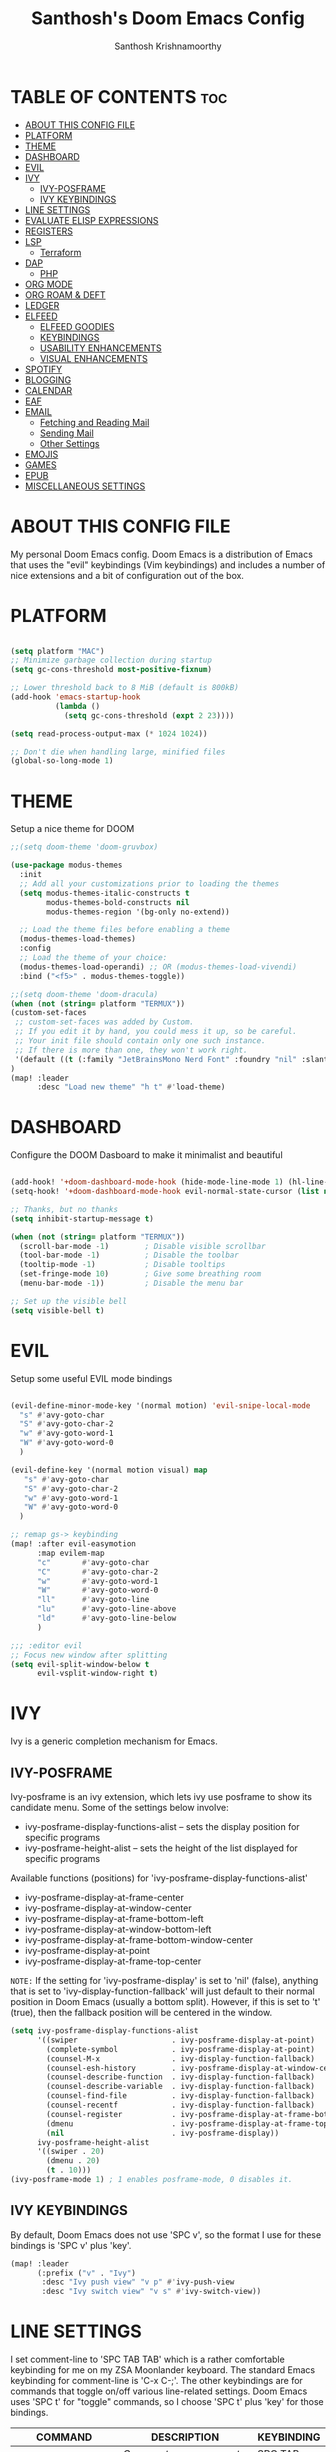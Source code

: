 #+TITLE: Santhosh's Doom Emacs Config
#+AUTHOR: Santhosh Krishnamoorthy
#+DESCRIPTION: Santhosh's personal Doom Emacs config.
#+STARTUP: showeverything

* TABLE OF CONTENTS :toc:
- [[#about-this-config-file][ABOUT THIS CONFIG FILE]]
- [[#platform][PLATFORM]]
- [[#theme][THEME]]
- [[#dashboard][DASHBOARD]]
- [[#evil][EVIL]]
- [[#ivy][IVY]]
  - [[#ivy-posframe][IVY-POSFRAME]]
  - [[#ivy-keybindings][IVY KEYBINDINGS]]
- [[#line-settings][LINE SETTINGS]]
- [[#evaluate-elisp-expressions][EVALUATE ELISP EXPRESSIONS]]
- [[#registers][REGISTERS]]
- [[#lsp][LSP]]
  - [[#terraform][Terraform]]
- [[#dap][DAP]]
  - [[#php][PHP]]
- [[#org-mode][ORG MODE]]
- [[#org-roam--deft][ORG ROAM & DEFT]]
- [[#ledger][LEDGER]]
- [[#elfeed][ELFEED]]
  - [[#elfeed-goodies][ELFEED GOODIES]]
  - [[#keybindings][KEYBINDINGS]]
  - [[#usability-enhancements][USABILITY ENHANCEMENTS]]
  - [[#visual-enhancements][VISUAL ENHANCEMENTS]]
- [[#spotify][SPOTIFY]]
- [[#blogging][BLOGGING]]
- [[#calendar][CALENDAR]]
- [[#eaf][EAF]]
- [[#email][EMAIL]]
  - [[#fetching-and-reading-mail][Fetching and Reading Mail]]
  - [[#sending-mail][Sending Mail]]
  - [[#other-settings][Other Settings]]
- [[#emojis][EMOJIS]]
- [[#games][GAMES]]
- [[#epub][EPUB]]
- [[#miscellaneous-settings][MISCELLANEOUS SETTINGS]]

* ABOUT THIS CONFIG FILE
My personal Doom Emacs config. Doom Emacs is a distribution of Emacs that uses the "evil" keybindings (Vim keybindings) and includes a number of nice extensions and a bit of configuration out of the box.
* PLATFORM
#+begin_src emacs-lisp

(setq platform "MAC")
;; Minimize garbage collection during startup
(setq gc-cons-threshold most-positive-fixnum)

;; Lower threshold back to 8 MiB (default is 800kB)
(add-hook 'emacs-startup-hook
          (lambda ()
            (setq gc-cons-threshold (expt 2 23))))

(setq read-process-output-max (* 1024 1024))

;; Don't die when handling large, minified files
(global-so-long-mode 1)

#+end_src
* THEME
Setup a nice theme for DOOM

#+begin_src emacs-lisp
;;(setq doom-theme 'doom-gruvbox)

(use-package modus-themes
  :init
  ;; Add all your customizations prior to loading the themes
  (setq modus-themes-italic-constructs t
        modus-themes-bold-constructs nil
        modus-themes-region '(bg-only no-extend))

  ;; Load the theme files before enabling a theme
  (modus-themes-load-themes)
  :config
  ;; Load the theme of your choice:
  (modus-themes-load-operandi) ;; OR (modus-themes-load-vivendi)
  :bind ("<f5>" . modus-themes-toggle))

;;(setq doom-theme 'doom-dracula)
(when (not (string= platform "TERMUX"))
(custom-set-faces
 ;; custom-set-faces was added by Custom.
 ;; If you edit it by hand, you could mess it up, so be careful.
 ;; Your init file should contain only one such instance.
 ;; If there is more than one, they won't work right.
 '(default ((t (:family "JetBrainsMono Nerd Font" :foundry "nil" :slant normal :weight normal :height 161 :width normal)))))
)
(map! :leader
      :desc "Load new theme" "h t" #'load-theme)
#+end_src

* DASHBOARD
Configure the DOOM Dasboard to make it minimalist and beautiful

#+begin_src emacs-lisp

(add-hook! '+doom-dashboard-mode-hook (hide-mode-line-mode 1) (hl-line-mode -1))
(setq-hook! '+doom-dashboard-mode-hook evil-normal-state-cursor (list nil))

;; Thanks, but no thanks
(setq inhibit-startup-message t)

(when (not (string= platform "TERMUX"))
  (scroll-bar-mode -1)        ; Disable visible scrollbar
  (tool-bar-mode -1)          ; Disable the toolbar
  (tooltip-mode -1)           ; Disable tooltips
  (set-fringe-mode 10)        ; Give some breathing room
  (menu-bar-mode -1))         ; Disable the menu bar

;; Set up the visible bell
(setq visible-bell t)
#+end_src

* EVIL
Setup some useful EVIL mode bindings

#+begin_src emacs-lisp

(evil-define-minor-mode-key '(normal motion) 'evil-snipe-local-mode
  "s" #'avy-goto-char
  "S" #'avy-goto-char-2
  "w" #'avy-goto-word-1
  "W" #'avy-goto-word-0
  )

(evil-define-key '(normal motion visual) map
   "s" #'avy-goto-char
   "S" #'avy-goto-char-2
   "w" #'avy-goto-word-1
   "W" #'avy-goto-word-0
  )

;; remap gs-> keybinding
(map! :after evil-easymotion
      :map evilem-map
      "c"       #'avy-goto-char
      "C"       #'avy-goto-char-2
      "w"       #'avy-goto-word-1
      "W"       #'avy-goto-word-0
      "ll"      #'avy-goto-line
      "lu"      #'avy-goto-line-above
      "ld"      #'avy-goto-line-below
      )

;;; :editor evil
;; Focus new window after splitting
(setq evil-split-window-below t
      evil-vsplit-window-right t)

#+end_src

* IVY
Ivy is a generic completion mechanism for Emacs.

** IVY-POSFRAME
Ivy-posframe is an ivy extension, which lets ivy use posframe to show its candidate menu.  Some of the settings below involve:
+ ivy-posframe-display-functions-alist -- sets the display position for specific programs
+ ivy-posframe-height-alist -- sets the height of the list displayed for specific programs

Available functions (positions) for 'ivy-posframe-display-functions-alist'
+ ivy-posframe-display-at-frame-center
+ ivy-posframe-display-at-window-center
+ ivy-posframe-display-at-frame-bottom-left
+ ivy-posframe-display-at-window-bottom-left
+ ivy-posframe-display-at-frame-bottom-window-center
+ ivy-posframe-display-at-point
+ ivy-posframe-display-at-frame-top-center

=NOTE:= If the setting for 'ivy-posframe-display' is set to 'nil' (false), anything that is set to 'ivy-display-function-fallback' will just default to their normal position in Doom Emacs (usually a bottom split).  However, if this is set to 't' (true), then the fallback position will be centered in the window.

#+BEGIN_SRC emacs-lisp
(setq ivy-posframe-display-functions-alist
      '((swiper                     . ivy-posframe-display-at-point)
        (complete-symbol            . ivy-posframe-display-at-point)
        (counsel-M-x                . ivy-display-function-fallback)
        (counsel-esh-history        . ivy-posframe-display-at-window-center)
        (counsel-describe-function  . ivy-display-function-fallback)
        (counsel-describe-variable  . ivy-display-function-fallback)
        (counsel-find-file          . ivy-display-function-fallback)
        (counsel-recentf            . ivy-display-function-fallback)
        (counsel-register           . ivy-posframe-display-at-frame-bottom-window-center)
        (dmenu                      . ivy-posframe-display-at-frame-top-center)
        (nil                        . ivy-posframe-display))
      ivy-posframe-height-alist
      '((swiper . 20)
        (dmenu . 20)
        (t . 10)))
(ivy-posframe-mode 1) ; 1 enables posframe-mode, 0 disables it.
#+END_SRC

** IVY KEYBINDINGS
By default, Doom Emacs does not use 'SPC v', so the format I use for these bindings is 'SPC v' plus 'key'.

#+BEGIN_SRC emacs-lisp
(map! :leader
      (:prefix ("v" . "Ivy")
       :desc "Ivy push view" "v p" #'ivy-push-view
       :desc "Ivy switch view" "v s" #'ivy-switch-view))
#+END_SRC

* LINE SETTINGS
I set comment-line to 'SPC TAB TAB' which is a rather comfortable keybinding for me on my ZSA Moonlander keyboard.  The standard Emacs keybinding for comment-line is 'C-x C-;'.  The other keybindings are for commands that toggle on/off various line-related settings.  Doom Emacs uses 'SPC t' for "toggle" commands, so I choose 'SPC t' plus 'key' for those bindings.

| COMMAND                  | DESCRIPTION                               | KEYBINDING  |
|--------------------------+-------------------------------------------+-------------|
| comment-line             | /Comment or uncomment lines/                | SPC TAB TAB |
| hl-line-mode             | /Toggle line highlighting in current frame/ | SPC t h     |
| global-hl-line-mode      | /Toggle line highlighting globally/         | SPC t H     |
| doom/toggle-line-numbers | /Toggle line numbers/                       | SPC t l     |
| toggle-truncate-lines    | /Toggle truncate lines/                     | SPC t t     |

#+BEGIN_SRC emacs-lisp
(map! :leader
      :desc "Comment or uncomment lines" "TAB TAB" #'comment-line
      (:prefix ("t" . "toggle")
       :desc "Toggle line numbers" "l" #'doom/toggle-line-numbers
       :desc "Toggle line highlight in frame" "h" #'hl-line-mode
       :desc "Toggle line highlight globally" "H" #'global-hl-line-mode
       :desc "Toggle truncate lines" "t" #'toggle-truncate-lines))
#+END_SRC

* EVALUATE ELISP EXPRESSIONS
Changing some keybindings from their defaults to better fit with Doom Emacs, and to avoid conflicts with my window managers which sometimes use the control key in their keybindings.  By default, Doom Emacs does not use 'SPC e' for anything, so I choose to use the format 'SPC e' plus 'key' for these (I also use 'SPC e' for 'eww' keybindings).

| COMMAND         | DESCRIPTION                                    | KEYBINDING |
|-----------------+------------------------------------------------+------------|
| eval-buffer     | /Evaluate elisp in buffer/                       | SPC e b    |
| eval-defun      | /Evaluate the defun containing or after point/   | SPC e d    |
| eval-expression | /Evaluate an elisp expression/                   | SPC e e    |
| eval-last-sexp  | /Evaluate elisp expression before point/         | SPC e l    |
| eval-region     | /Evaluate elisp in region/                       | SPC e r    |

#+Begin_src emacs-lisp
(map! :leader
      (:prefix ("e". "evaluate/Email")
       :desc "Evaluate elisp in buffer" "b" #'eval-buffer
       :desc "Evaluate defun" "d" #'eval-defun
       :desc "Evaluate elisp expression" "e" #'eval-expression
       :desc "Evaluate last sexpression" "l" #'eval-last-sexp
       :desc "Evaluate elisp in region" "r" #'eval-region))
#+END_SRC

* REGISTERS
Emacs registers are compartments where you can save text, rectangles and positions for later use. Once you save text or a rectangle in a register, you can copy it into the buffer once or many times; once you save a position in a register, you can jump back to that position once or many times.  The default GNU Emacs keybindings for these commands (with the exception of counsel-register) involves 'C-x r' followed by one or more other keys.  I wanted to make this a little more user friendly, and since I am using Doom Emacs, I choose to replace the 'C-x r' part of the key chords with 'SPC r'.

| COMMAND                          | DESCRIPTION                      | KEYBINDING |
|----------------------------------+----------------------------------+------------|
| copy-to-register                 | /Copy to register/                 | SPC r c    |
| frameset-to-register             | /Frameset to register/             | SPC r f    |
| insert-register                  | /Insert contents of register/      | SPC r i    |
| jump-to-register                 | /Jump to register/                 | SPC r j    |
| list-registers                   | /List registers/                   | SPC r l    |
| number-to-register               | /Number to register/               | SPC r n    |
| counsel-register                 | /Interactively choose a register/  | SPC r r    |
| view-register                    | /View a register/                  | SPC r v    |
| window-configuration-to-register | /Window configuration to register/ | SPC r w    |
| increment-register               | /Increment register/               | SPC r +    |
| point-to-register                | /Point to register/                | SPC r SPC  |

#+BEGIN_SRC emacs-lisp
(map! :leader
      (:prefix ("r" . "registers")
       :desc "Copy to register" "c" #'copy-to-register
       :desc "Frameset to register" "f" #'frameset-to-register
       :desc "Insert contents of register" "i" #'insert-register
       :desc "Jump to register" "j" #'jump-to-register
       :desc "List registers" "l" #'list-registers
       :desc "Number to register" "n" #'number-to-register
       :desc "Interactively choose a register" "r" #'counsel-register
       :desc "View a register" "v" #'view-register
       :desc "Window configuration to register" "w" #'window-configuration-to-register
       :desc "Increment register" "+" #'increment-register
       :desc "Point to register" "SPC" #'point-to-register))
#+END_SRC

* LSP
Setup the Language Servers

#+BEGIN_SRC emacs-lisp

(when (not (string= platform "TERMUX"))
(use-package lsp-mode
  :bind (:map lsp-mode-map
         ("TAB" . completion-at-point))
  :custom (lsp-headerline-breadcrumb-enable nil))
)

#+END_SRC

** Terraform

#+BEGIN_SRC emacs-lisp

(when (not (string= platform "TERMUX"))
(after! lsp-mode 
(lsp-register-client
 (make-lsp-client :new-connection (lsp-stdio-connection '("/usr/local/bin/terraform-ls" "serve"))
                  :major-modes '(terraform-mode)
                  :server-id 'terraform-ls))
(add-hook 'terraform-mode-hook #'lsp-deferred))
)

#+END_SRC

* DAP
Setup the Debug connectors
** PHP
#+BEGIN_SRC emacs-lisp

(when (not (string= platform "TERMUX"))
  (require 'dap-php)
)

#+END_SRC

* ORG MODE
#+begin_src emacs-lisp
(add-hook 'dired-mode-hook 'org-download-enable)

(defun my/org-mode/load-prettify-symbols () "Prettify org mode keywords"
  (interactive)
  (setq prettify-symbols-alist
    (mapcan (lambda (x) (list x (cons (upcase (car x)) (cdr x))))
          '(("#+begin_src" . ?)
            ("#+end_src" . ?)
            ("#+begin_example" . ?)
            ("#+end_example" . ?)
            ("#+DATE:" . ?⏱)
            ("#+AUTHOR:" . ?✏)
            ("[ ]" .  ?☐)
            ("[X]" . ?☑ )
            ("[-]" . ?❍ )
            ("lambda" . ?λ)
            ("#+header:" . ?)
            ("#+name:" . ?﮸)
            ("#+results:" . ?)
            ("#+call:" . ?)
            (":properties:" . ?)
            (":logbook:" . ?))))
  (prettify-symbols-mode 1))

(map! :leader
      :desc "Org babel tangle" "m B" #'org-babel-tangle)

(after! org
  (setq org-startup-folded t
)
  (use-package org-superstar  ;; Improved version of org-bullets
  	:config
  (add-hook 'org-mode-hook (lambda () (org-superstar-mode 1))))
  (setq org-directory "~/org/"
        ;;org-agenda-files '("~/org/agenda.org")
        ;;org-default-notes-file (expand-file-name "notes.org" org-directory)
        org-ellipsis " ▼ "
        org-log-done 'time
        org-journal-dir "~/org/journal/"
        org-journal-date-format "%B %d, %Y (%A) "
        org-journal-file-format "%Y-%m-%d.org"
       ;; org-display-inline-images t
       ;; org-redisplay-inline-images t
       ;; org-startup-with-inline-images "inlineimages"
        org-hide-emphasis-markers t
        ;; ex. of org-link-abbrev-alist in action
        ;; [[arch-wiki:Name_of_Page][Description]]
        org-link-abbrev-alist    ; This overwrites the default Doom org-link-abbrev-list
          '(("google" . "http://www.google.com/search?q=")
            ("arch-wiki" . "https://wiki.archlinux.org/index.php/")
            ("ddg" . "https://duckduckgo.com/?q=")
            ("wiki" . "https://en.wikipedia.org/wiki/"))
        org-todo-keywords        ; This overwrites the default Doom org-todo-keywords
          '((sequence
             "TODO(t)"           ; A task that is ready to be tackled
            ;; "BLOG(b)"           ; Blog writing assignments
            ;; "PROJ(p)"           ; A project that contains other tasks
            ;; "VIDEO(v)"          ; Video assignments
             "STARTED(s)"       ; Started working on it
             "WAITING(w)"          ; Something is holding up this task
             "|"                 ; The pipe necessary to separate "active" states and "inactive" states
             "DONE(d)"           ; Task has been completed
             "CANCELLED(c)" )))) ; Task has been cancelled

(after! org
        (setq org-agenda-files '("~/org/gtd/inbox.org"
                                 "~/org/gtd/work-cal.org"
                                 "~/org/gtd/personal-cal.org"
                                 "~/org/gtd/anniversaries.org"
                                 "~/org/gtd/gtd.org"
                                 "~/org/gtd/tickler.org"))

(use-package org-capture
  :ensure nil
  :preface
  ;;(defvar my/org-basic-task-template "* TODO %^{Task}
  ;;	:PROPERTIES:
  ;;	:Effort: %^{effort|1:00|0:05|0:15|0:30|2:00|4:00}
  ;;	:END:
  ;;	Captured %<%Y-%m-%d %H:%M>" "Template for basic task.")

  (defvar my/org-ledger-income-template "%(org-read-date) %^{Payee}
  Income:%^{Account}  ₹%^{Amount}
  Assets:Bank:Checking" "Template for income with ledger.")

  (defvar my/org-ledger-card-template "%(org-read-date) %^{Payee}
  Expenses:%^{Account}    ₹%^{Amount}
  Liabilities:CC:Manhattan" "Template for credit card transaction with ledger.")

  (defvar my/org-ledger-cash-template "%(org-read-date) * %^{Payee}
  Expenses:%^{Account}  ₹%^{Amount}
  Assets:Bank:Checking" "Template for cash transaction with ledger.")

  :custom
  (org-capture-templates
   `(
     ;; ("B" "Book" checkitem (file+headline "~/org/other/books.org" "Books")
     ;;  "- [ ] %^{Book}"
     ;;  :immediate-finish t)

     ;; ("L" "Learning" checkitem (file+headline "~/org/other/learning.org" "Things")
     ;;  "- [ ] %^{Thing}"
     ;;  :immediate-finish t)

     ;; ("M" "Movie" checkitem (file+headline "~/org/other/movies.org" "Movies")
     ;;  "- [ ] %^{Movie}"
     ;;  :immediate-finish t)

     ;; ("P" "Purchase" checkitem (file+headline "~/org/other/purchases.org" "Purchases")
     ;;  "- [ ] %^{Item}"
     ;;  :immediate-finish t)

     ("l" "Ledger")

     ("li" "Income" plain (file ,(format "~/org/ledger/ledger-%s.dat" (format-time-string "%Y"))),
      my/org-ledger-income-template
      :empty-lines 1
      :immediate-finish t)

     ("lc" "Credit Card" plain (file ,(format "~/org/ledger/ledger-%s.dat" (format-time-string "%Y"))),
      my/org-ledger-card-template
      :empty-lines 1
      :immediate-finish t)

     ("ld" "Debit from Bank" plain (file ,(format "~/org/ledger/ledger-%s.dat" (format-time-string "%Y"))),
      my/org-ledger-cash-template
      :empty-lines 1
      :immediate-finish t)

     ("m" "Mail")

     ("mt" "Mail Todo" entry (file+headline "~/org/gtd/inbox.org" "Mail Tasks")
       "* TODO Action - regarding /%:subject/ %a\n\n %i"
       :empty-lines 1
       :immediate-finish t)

     ("mf" "Mail Follow Up" entry (file+headline "~/org/gtd/inbox.org" "Mail Tasks")
       "* TODO Follow up with /%:fromaddress/ regarding /%:subject/ %a\n\n %i"
       :empty-lines 1
       :immediate-finish t)

     ("t" "Todo [inbox]" entry (file+headline "~/org/gtd/inbox.org" "Tasks")
       "* TODO %i%?")

     ("T" "Tickler" entry (file+headline "~/org/gtd/tickler.org" "Tickler")
       "* %i%? \n %U")

   ;;  ("t" "Task" entry (file+headline "~/org/agenda/organizer.org" "Tasks"),
   ;;   my/org-basic-task-template
   ;;   :empty-lines 1)
	)))

	(setq org-refile-targets '(("~/org/gtd/gtd.org" :maxlevel . 3)
                           ("~/org/gtd/someday.org" :maxlevel . 2)
                           ("~/org/gtd/tickler.org" :maxlevel . 2)))

        (setq org-agenda-custom-commands
                '(("o" "At the office" tags-todo "@office"
                ((org-agenda-overriding-header "Office")))))

(setq org-agenda-compact-blocks nil)
(setq org-agenda-restore-windows-after-quit t)
(setq org-agenda-skip-deadline-if-done t)
(setq org-agenda-skip-scheduled-if-done t)
(setq org-deadline-warning-days 90)
(setq org-agenda-start-on-weekday nil)
(setq org-agenda-sorting-strategy
      (quote
       ((agenda priority-down alpha-up)
        (todo priority-down alpha-up)
        (tags priority-down alpha-up))))
(setq org-agenda-prefix-format
      (quote
       ((agenda . "%s %?-12t %e ")
        (timeline . "  %s")
        (todo . " %i %e ")
        (tags . " %i %e ")
        (search . " %i %e "))))
(setq org-columns-default-format
      "%75ITEM %TODO %PRIORITY %SCHEDULED %DEADLINE %CLOSED %ALLTAGS")
)

#+end_src

* ORG ROAM & DEFT
#+begin_src emacs-lisp
(after! org-roam
(setq org-roam-directory "~/org/roam")
;;(setq org-roam-dailies-directory "journal/")
)
(map! :leader
      :desc "Dailies today" "n r D" #'org-roam-dailies-capture-today)
;;(setq org-roam-dailies-capture-templates
;;      '(("d" "default" entry "* %<%I:%M %p>: %?"
;;         :if-new (file+head "%<%Y-%m-%d>.org" "#+title: %<%Y-%m-%d>\n"))))

(defun my-deft/strip-quotes (str)
  (cond ((string-match "\"\\(.+\\)\"" str) (match-string 1 str))
        ((string-match "'\\(.+\\)'" str) (match-string 1 str))
        (t str)))

(defun my-deft/parse-title-from-front-matter-data (str)
  (if (string-match "^title: \\(.+\\)" str)
      (let* ((title-text (my-deft/strip-quotes (match-string 1 str)))
             (is-draft (string-match "^draft: true" str)))
        (concat (if is-draft "[DRAFT] " "") title-text))))

(defun my-deft/deft-file-relative-directory (filename)
  (file-name-directory (file-relative-name filename deft-directory)))

(defun my-deft/title-prefix-from-file-name (filename)
  (let ((reldir (my-deft/deft-file-relative-directory filename)))
    (if reldir
        (concat (directory-file-name reldir) " > "))))

(defun my-deft/parse-title-with-directory-prepended (orig &rest args)
  (let ((str (nth 1 args))
        (filename (car args)))
    (concat
      (my-deft/title-prefix-from-file-name filename)
      (let ((nondir (file-name-nondirectory filename)))
        (if (or (string-prefix-p "README" nondir)
                (string-suffix-p ".txt" filename))
            nondir
          (if (string-prefix-p "---\n" str)
              (my-deft/parse-title-from-front-matter-data
               (car (split-string (substring str 4) "\n---\n")))
            (apply orig args)))))))

(after! deft 
(setq deft-directory "~/org"
      deft-extensions '("org" "txt")
      deft-recursive t
      deft-strip-summary-regexp ":PROPERTIES:\n\\(.+\n\\)+:END:\n"
      deft-use-filename-as-title nil
      deft-use-filter-string-for-filename t
      deft-file-naming-rules '((nospace . "-"))
)
(advice-add 'deft-parse-title :around #'my-deft/parse-title-with-directory-prepended)
)

(defun kill-this-buffer-volatile ()
    "Kill current buffer, even if it has been modified."
    (interactive)
    (set-buffer-modified-p nil)
    (kill-this-buffer))
(map! :map deft-mode-map
        :n "gr"  #'deft-refresh
        :n "C-s" #'deft-filter
        :i "C-n" #'deft-new-file
        :i "C-m" #'deft-new-file-named
        :i "C-d" #'deft-delete-file
        :i "C-r" #'deft-rename-file
        :n "r"   #'deft-rename-file
        :n "a"   #'deft-new-file
        :n "A"   #'deft-new-file-named
        :n "d"   #'deft-delete-file
        :n "D"   #'deft-archive-file
        :n "q"   #'kill-this-buffer-volatile)
#+end_src

* LEDGER
#+BEGIN_SRC emacs-lisp

(use-package ledger-mode
  :mode ("\\.dat\\'"
         "\\.ledger\\'")
  :bind (:map ledger-mode-map
              ("C-x C-s" . my/ledger-save))
  :hook (ledger-mode . ledger-flymake-enable)
  :preface
  (defun my/ledger-save ()
    "Automatically clean the ledger buffer at each save."
    (interactive)
    (ledger-mode-clean-buffer)
    (save-buffer))
  :custom
  (ledger-clear-whole-transactions t)
  (ledger-reconcile-default-commodity "INR")
  (add-to-list 'evil-emacs-state-modes 'ledger-report-mode)
  (ledger-reports
   '(("account statement" "%(binary) reg --real [[ledger-mode-flags]] -f %(ledger-file) ^%(account)")
     ("balance sheet" "%(binary) --real [[ledger-mode-flags]] -f %(ledger-file) bal ^assets ^liabilities ^equity")
     ("budget" "%(binary) --empty -S -T [[ledger-mode-flags]] -f %(ledger-file) bal ^assets:bank ^assets:receivables ^assets:cash ^assets:budget")
     ("budget goals" "%(binary) --empty -S -T [[ledger-mode-flags]] -f %(ledger-file) bal ^assets:bank ^assets:receivables ^assets:cash ^assets:'budget goals'")
     ("budget obligations" "%(binary) --empty -S -T [[ledger-mode-flags]] -f %(ledger-file) bal ^assets:bank ^assets:receivables ^assets:cash ^assets:'budget obligations'")
     ("budget debts" "%(binary) --empty -S -T [[ledger-mode-flags]] -f %(ledger-file) bal ^assets:bank ^assets:receivables ^assets:cash ^assets:'budget debts'")
     ("cleared" "%(binary) cleared [[ledger-mode-flags]] -f %(ledger-file)")
     ("equity" "%(binary) --real [[ledger-mode-flags]] -f %(ledger-file) equity")
     ("income statement" "%(binary) --invert --real -S -T [[ledger-mode-flags]] -f %(ledger-file) bal ^income ^expenses -p \"this month\""))
   (ledger-report-use-header-line nil)))

(use-package flycheck-ledger :after ledger-mode)

#+END_SRC

* ELFEED
An awesome RSS feed reader right from within EMACS
** ELFEED GOODIES

#+begin_src emacs-lisp

(use-package! elfeed-goodies)
(elfeed-goodies/setup)
(setq elfeed-goodies/entry-pane-size 0.5)
(add-hook 'elfeed-show-mode-hook 'visual-line-mode)
(evil-define-key 'normal elfeed-show-mode-map
  (kbd "J") 'elfeed-goodies/split-show-next
  (kbd "K") 'elfeed-goodies/split-show-prev)
(evil-define-key 'normal elfeed-search-mode-map
  (kbd "J") 'elfeed-goodies/split-show-next
  (kbd "K") 'elfeed-goodies/split-show-prev)
(setq elfeed-db-directory (expand-file-name "elfeed" user-emacs-directory))
(setq rmh-elfeed-org-files (list "~/org/elfeed.org"))
;; (setq elfeed-feeds (quote (
;;                      ("https://www.reddit.com/r/emacs.rss" reddit emacs)
;;                      ("https://sachachua.com/blog/category/emacs/feed" sachachua emacs)
;;                      ("http://feeds.bbci.co.uk/news/world/rss.xml" news world bbc)
;;                      ("https://www.aljazeera.com/xml/rss/all.xml" news world aljazeera)
;;                      ("https://www.dnaindia.com/feeds/india.xml" news india dna)
;;                      ("https://indianexpress.com/feed/" news india indianexpress)
;;                      ("https://timesofindia.indiatimes.com/rssfeedstopstories.cms" news india timesofindia)
;;                      ("http://feeds.bbci.co.uk/news/technology/rss.xml" news tech bbc)
;;                      ("https://www.wired.com/feed/rss" news tech wired)
;;                      ("https://www.technologyreview.com/feed/" news tech mit)
;;                      ("https://www.sciencedaily.com/rss/top/science.xml" nature sciencedaily)
;;                      ("https://www.sciencedaily.com/rss/top.xml" nature topscience)
;;                      ("https://www.jetpens.com/blog/feed" stationery jetpens)
;;                     )))


#+end_src

** KEYBINDINGS

#+begin_src emacs-lisp

(map! :leader
      (:prefix ("e")
       :desc "Open Elfeed" "f" #'elfeed))

(map! :map elfeed-search-mode-map
      :after elfeed-search
      [remap kill-this-buffer] "q"
      [remap kill-buffer] "q"
      :n doom-leader-key nil
      ;; :n "q" #'+rss/quit
      :n "e" #'elfeed-update
      :n "r" #'elfeed-search-untag-all-unread
      :n "u" #'elfeed-search-tag-all-unread
      :n "s" #'elfeed-search-live-filter
      :n "RET" #'elfeed-search-show-entry
      :n "p" #'elfeed-show-pdf
      :n "+" #'elfeed-search-tag-all
      :n "-" #'elfeed-search-untag-all
      :n "S" #'elfeed-search-set-filter
      :n "b" #'elfeed-search-browse-url
      :n "y" #'elfeed-search-yank)

(map! :map elfeed-show-mode-map
      :after elfeed-show
      [remap kill-this-buffer] "q"
      [remap kill-buffer] "q"
      :n doom-leader-key nil
      :nm "q" #'+rss/delete-pane
      :nm "o" #'ace-link-elfeed
      :nm "RET" #'org-ref-elfeed-add
      :nm "n" #'elfeed-show-next
      :nm "N" #'elfeed-show-prev
      :nm "p" #'elfeed-show-pdf
      :nm "+" #'elfeed-show-tag
      :nm "-" #'elfeed-show-untag
      :nm "s" #'elfeed-show-new-live-search
      :nm "y" #'elfeed-show-yank)

#+end_src

** USABILITY ENHANCEMENTS

#+begin_src emacs-lisp

(after! elfeed-search
  (set-evil-initial-state! 'elfeed-search-mode 'normal))
(after! elfeed-show-mode
  (set-evil-initial-state! 'elfeed-show-mode   'normal))

(after! evil-snipe
  (push 'elfeed-show-mode   evil-snipe-disabled-modes)
  (push 'elfeed-search-mode evil-snipe-disabled-modes))

#+end_src

** VISUAL ENHANCEMENTS

#+begin_src emacs-lisp

(after! elfeed

  ;; (elfeed-org)
  (use-package! elfeed-link)

  (setq elfeed-search-filter "@4-week-ago +unread"
        elfeed-search-print-entry-function '+rss/elfeed-search-print-entry
        elfeed-search-title-min-width 80
        elfeed-show-entry-switch #'pop-to-buffer
        elfeed-show-entry-delete #'+rss/delete-pane
        elfeed-show-refresh-function #'+rss/elfeed-show-refresh--better-style
        shr-max-image-proportion 0.6)

  (add-hook! 'elfeed-show-mode-hook (hide-mode-line-mode 1))
  (add-hook! 'elfeed-search-update-hook #'hide-mode-line-mode)

  (defface elfeed-show-title-face '((t (:weight ultrabold :slant italic :height 1.5)))
    "title face in elfeed show buffer"
    :group 'elfeed)
  (defface elfeed-show-author-face `((t (:weight light)))
    "title face in elfeed show buffer"
    :group 'elfeed)
  (set-face-attribute 'elfeed-search-title-face nil
                      :foreground 'nil
                      :weight 'light)

  (defadvice! +rss-elfeed-wrap-h-nicer ()
    "Enhances an elfeed entry's readability by wrapping it to a width of `fill-column' and centering it with `visual-fill-column-mode'."
    :override #'+rss-elfeed-wrap-h
    (setq-local truncate-lines nil
                shr-width 120
                visual-fill-column-center-text t
                default-text-properties '(line-height 1.1))
    (let ((inhibit-read-only t)
          (inhibit-modification-hooks t))
      (visual-fill-column-mode)
      ;; (setq-local shr-current-font '(:family "Merriweather" :height 1.2))
      (set-buffer-modified-p nil)))

  (defun +rss/elfeed-search-print-entry (entry)
    "Print ENTRY to the buffer."
    (let* ((elfeed-goodies/tag-column-width 40)
           (elfeed-goodies/feed-source-column-width 30)
           (title (or (elfeed-meta entry :title) (elfeed-entry-title entry) ""))
           (title-faces (elfeed-search--faces (elfeed-entry-tags entry)))
           (feed (elfeed-entry-feed entry))
           (feed-title
            (when feed
              (or (elfeed-meta feed :title) (elfeed-feed-title feed))))
           (tags (mapcar #'symbol-name (elfeed-entry-tags entry)))
           (tags-str (concat (mapconcat 'identity tags ",")))
           (title-width (- (window-width) elfeed-goodies/feed-source-column-width
                           elfeed-goodies/tag-column-width 4))

           (tag-column (elfeed-format-column
                        tags-str (elfeed-clamp (length tags-str)
                                               elfeed-goodies/tag-column-width
                                               elfeed-goodies/tag-column-width)
                        :left))
           (feed-column (elfeed-format-column
                         feed-title (elfeed-clamp elfeed-goodies/feed-source-column-width
                                                  elfeed-goodies/feed-source-column-width
                                                  elfeed-goodies/feed-source-column-width)
                         :left)))

      (insert (propertize feed-column 'face 'elfeed-search-feed-face) " ")
      (insert (propertize tag-column 'face 'elfeed-search-tag-face) " ")
      (insert (propertize title 'face title-faces 'kbd-help title))
      (setq-local line-spacing 0.2)))

  (defun +rss/elfeed-show-refresh--better-style ()
    "Update the buffer to match the selected entry, using a mail-style."
    (interactive)
    (let* ((inhibit-read-only t)
           (title (elfeed-entry-title elfeed-show-entry))
           (date (seconds-to-time (elfeed-entry-date elfeed-show-entry)))
           (author (elfeed-meta elfeed-show-entry :author))
           (link (elfeed-entry-link elfeed-show-entry))
           (tags (elfeed-entry-tags elfeed-show-entry))
           (tagsstr (mapconcat #'symbol-name tags ", "))
           (nicedate (format-time-string "%a, %e %b %Y %T %Z" date))
           (content (elfeed-deref (elfeed-entry-content elfeed-show-entry)))
           (type (elfeed-entry-content-type elfeed-show-entry))
           (feed (elfeed-entry-feed elfeed-show-entry))
           (feed-title (elfeed-feed-title feed))
           (base (and feed (elfeed-compute-base (elfeed-feed-url feed)))))
      (erase-buffer)
      (insert "\n")
      (insert (format "%s\n\n" (propertize title 'face 'elfeed-show-title-face)))
      (insert (format "%s\t" (propertize feed-title 'face 'elfeed-search-feed-face)))
      (when (and author elfeed-show-entry-author)
        (insert (format "%s\n" (propertize author 'face 'elfeed-show-author-face))))
      (insert (format "%s\n\n" (propertize nicedate 'face 'elfeed-log-date-face)))
      (when tags
        (insert (format "%s\n"
                        (propertize tagsstr 'face 'elfeed-search-tag-face))))
      ;; (insert (propertize "Link: " 'face 'message-header-name))
      ;; (elfeed-insert-link link link)
      ;; (insert "\n")
      (cl-loop for enclosure in (elfeed-entry-enclosures elfeed-show-entry)
               do (insert (propertize "Enclosure: " 'face 'message-header-name))
               do (elfeed-insert-link (car enclosure))
               do (insert "\n"))
      (insert "\n")
      (if content
          (if (eq type 'html)
              (elfeed-insert-html content base)
            (insert content))
        (insert (propertize "(empty)\n" 'face 'italic)))
      (goto-char (point-min))))
  )

#+end_src
* SPOTIFY
Control Spotify from within EMACS
#+begin_src emacs-lisp
(when (not (string= platform "TERMUX"))
;;Control Spotify from within Emacs!
(setq counsel-spotify-client-id "7176a0f349d14df18735d93b09d46e60")
(setq counsel-spotify-client-secret "f7cd08f3ad784e76a268a3261f73e585")
(map! :leader
      (:prefix ("m" . "Music on Spotify")
       :desc "Search track" "s" #'counsel-spotify-search-track
       :desc "Spotify play/pause track" "x" #'counsel-spotify-toggle-play-pause
       :desc "Spotify play previous track" "p" #'counsel-spotify-previous
       :desc "Spotify play next track" "n" #'counsel-spotify-next))
)
#+end_src

* BLOGGING
Creating content for blog from within EMACS, using the amazing OrgMode

#+begin_src emacs-lisp

(defun org2blog-init-login()
  (interactive)
  (org2blog/wp-login))

(defun org2blog-init-ui()
  (interactive)
  ;;(org2blog/wp-login)
  (org2blog-user-interface))

(setq org2blog/wp-blog-alist
      '(("framesofnature"
         :url "https://framesofnature.com/xmlrpc.php"
         :username "santh0sh"
         :password "v3ue2wux")))
(map! :leader
      (:prefix ("j" . "Journaling & Blogging")
       :desc "Login to your Blog" "l" #'org2blog-init-login
       :desc "Start Blogging" "b" #'org2blog-init-ui))
#+end_src

* CALENDAR
Let's make a 12-month calendar available.  Nice to have so that when we click on time/date in xmobar, we get a nice 12-month calendar to view.

This is a modification of: http://homepage3.nifty.com/oatu/emacs/calendar.html
See also: https://stackoverflow.com/questions/9547912/emacs-calendar-show-more-than-3-months

#+begin_src emacs-lisp

(require 'org-gcal)
(setq org-gcal-client-id "935116837597-uq64hfuicj3s4u9ugptqsb035m02ni2v.apps.googleusercontent.com"
      org-gcal-client-secret "YldSJ452JQrHC9yE1mr8kBIW"
      org-gcal-file-alist '(("santhosh.kris@gmail.com" .  "~/org/gtd/personal-cal.org")))
;;(add-hook 'org-agenda-mode-hook (lambda () (org-gcal-sync) ))
;;(add-hook 'org-capture-after-finalize-hook (lambda () (org-gcal-sync) ))

;; https://stackoverflow.com/questions/9547912/emacs-calendar-show-more-than-3-months
(defun dt/year-calendar (&optional year)
  (interactive)
  (require 'calendar)
  (let* (
      (current-year (number-to-string (nth 5 (decode-time (current-time)))))
      (month 0)
      (year (if year year (string-to-number (format-time-string "%Y" (current-time))))))
    (switch-to-buffer (get-buffer-create calendar-buffer))
    (when (not (eq major-mode 'calendar-mode))
      (calendar-mode))
    (setq displayed-month month)
    (setq displayed-year year)
    (setq buffer-read-only nil)
    (erase-buffer)
    ;; horizontal rows
    (dotimes (j 4)
      ;; vertical columns
      (dotimes (i 3)
        (calendar-generate-month
          (setq month (+ month 1))
          year
          ;; indentation / spacing between months
          (+ 5 (* 25 i))))
      (goto-char (point-max))
      (insert (make-string (- 10 (count-lines (point-min) (point-max))) ?\n))
      (widen)
      (goto-char (point-max))
      (narrow-to-region (point-max) (point-max)))
    (widen)
    (goto-char (point-min))
    (setq buffer-read-only t)))

(defun dt/scroll-year-calendar-forward (&optional arg event)
  "Scroll the yearly calendar by year in a forward direction."
  (interactive (list (prefix-numeric-value current-prefix-arg)
                     last-nonmenu-event))
  (unless arg (setq arg 0))
  (save-selected-window
    (if (setq event (event-start event)) (select-window (posn-window event)))
    (unless (zerop arg)
      (let* (
              (year (+ displayed-year arg)))
        (dt/year-calendar year)))
    (goto-char (point-min))
    (run-hooks 'calendar-move-hook)))

(defun dt/scroll-year-calendar-backward (&optional arg event)
  "Scroll the yearly calendar by year in a backward direction."
  (interactive (list (prefix-numeric-value current-prefix-arg)
                     last-nonmenu-event))
  (dt/scroll-year-calendar-forward (- (or arg 1)) event))

(map! :leader
      :desc "Scroll year calendar backward" "<left>" #'dt/scroll-year-calendar-backward
      :desc "Scroll year calendar forward" "<right>" #'dt/scroll-year-calendar-forward)

(defalias 'year-calendar 'dt/year-calendar)
#+end_src

Let's also play around with calfw.
#+begin_src emacs-lisp
(use-package! calfw)
(use-package! calfw-org)
#+end_src

* EAF
EAF configurations - Emacs Application Framework - Amazing stuff!!
Don't use them as much. Commenting them out.

#+Begin_src emacs-lisp
;; (when (not (string= platform "TERMUX"))
;; (add-to-list 'load-path "~/.emacs.d/.local/straight/repos/eaf/")
;; (require 'eaf)
;; (require 'eaf-browser)
;; (require 'eaf-pdf-viewer)

;; (use-package eaf
;;   :custom
;;   (eaf-browser-continue-where-left-off t)
;;   :config
;;   (setq eaf-browser-enable-adblocker t)
;;   (eaf-bind-key scroll_up "C-n" eaf-pdf-viewer-keybinding)
;;   (eaf-bind-key scroll_down "C-p" eaf-pdf-viewer-keybinding)
;;   (eaf-bind-key nil "M-q" eaf-browser-keybinding))

;;   (require 'eaf-evil)

;; (define-key key-translation-map (kbd "SPC")
;;     (lambda (prompt)
;;       (if (derived-mode-p 'eaf-mode)
;;           (pcase eaf--buffer-app-name
;;             ("browser" (if  (string= (eaf-call-sync "call_function" eaf--buffer-id "is_focus") "True")
;;                            (kbd "SPC")
;;                          (kbd eaf-evil-leader-key)))
;;             ("pdf-viewer" (kbd eaf-evil-leader-key))
;;             ("image-viewer" (kbd eaf-evil-leader-key))
;;             (_  (kbd "SPC")))
;;         (kbd "SPC"))))
;; )
#+END_SRC

* EMAIL
Email in EMACS. Why not ? :-D It is quite awesome in-fact.
** Fetching and Reading Mail
#+begin_src emacs-lisp

(after! mu4e
;; we installed this with homebrew
(setq mu4e-mu-binary (executable-find "mu"))

;; this is the directory we created before:
(setq mu4e-maildir "~/MailDir")

;; this command is called to sync imap servers:
(setq mu4e-get-mail-command (concat (executable-find "mbsync") " -a"))
;; how often to call it in seconds:
(setq mu4e-update-interval 300)

;; save attachment to desktop by default
;; or another choice of yours:
(setq mu4e-attachment-dir "~/Downloads")

;; rename files when moving - needed for mbsync:
(setq mu4e-change-filenames-when-moving t)

;; list of your email adresses:
(setq mu4e-user-mail-address-list '("santhosh.fon@gmail.com"
                                    "santhosh.kris@gmail.com"))

;;(setq   mu4e-maildir-shortcuts
;;        '(("/gmail/INBOX" . ?f)
;;          ("/gmail-kris/INBOX" . ?g)
;;          ("/gmail-kris/[Gmail]/Sent Mail" . ?G)
;;          ("/gmail-kris/[Gmail]/All Mail" . ?A)))


(add-to-list 'mu4e-bookmarks
             (make-mu4e-bookmark
              :name "Inbox - Gmail-santhosh.fon"
              :query "maildir:/gmail/INBOX"
              :key ?f))

(add-to-list 'mu4e-bookmarks
             (make-mu4e-bookmark
              :name "Inbox - Gmail-santhosh.kris"
              :query "maildir:/gmail-kris/INBOX"
              :key ?g))
)

#+end_src

** Sending Mail
#+begin_src emacs-lisp

(after! mu4e
(require 'smtpmail)

;; gpg encryptiom & decryption:
;; this can be left alone
;;(require 'epa-file)
(epa-file-enable)
(setq epa-pinentry-mode 'loopback)
(auth-source-forget-all-cached)

(setq mu4e-contexts
      (list
       ;; santhosh.kris Gmail
       (make-mu4e-context
        :name "kris"
        :match-func
          (lambda (msg)
            (when msg
              (string-prefix-p "/gmail-kris" (mu4e-message-field msg :maildir))))
        :vars '((user-mail-address . "santhosh.kris@gmail.com")
                (user-full-name    . "Santhosh Krishnamoorthy")
                (smtpmail-smtp-server  . "smtp.gmail.com")
                (smtpmail-smtp-service . 465)
                (smtpmail-stream-type  . ssl)
                (mu4e-drafts-folder  . "/gmail-kris/[Gmail]/Drafts")
                (mu4e-sent-folder  . "/gmail-kris/[Gmail]/Sent Mail")
                (mu4e-refile-folder  . "/gmail-kris/[Gmail]/All Mail")
                (mu4e-trash-folder  . "/gmail-kris/[Gmail]/Trash")))

       ;; santhosh.fon Gmail
       (make-mu4e-context
        :name "fon"
        :match-func
          (lambda (msg)
            (when msg
              (string-prefix-p "/gmail" (mu4e-message-field msg :maildir))))
        :vars '((user-mail-address . "santhosh.fon@gmail.com")
                (user-full-name    . "Santhosh FON")
                (smtpmail-smtp-server  . "smtp.gmail.com")
                (smtpmail-smtp-service . 465)
                (smtpmail-stream-type  . ssl)
                (mu4e-drafts-folder  . "/gmail/[Gmail]/Drafts")
                (mu4e-sent-folder  . "/gmail/[Gmail]/Sent Mail")
                (mu4e-refile-folder  . "/gmail/[Gmail]/All Mail")
                (mu4e-trash-folder  . "/gmail/[Gmail]/Trash")))))

(setq mu4e-context-policy 'pick-first) ;; start with the first (default) context;
(setq mu4e-compose-context-policy 'ask) ;; ask for context if no context matches;

;; chose from account before sending
;; this is a custom function that works for me.
;; well I stole it somewhere long ago.
;; I suggest using it to make matters easy
;; of course adjust the email adresses and account descriptions
(defun timu/set-msmtp-account ()
  (if (message-mail-p)
      (save-excursion
        (let*
            ((from (save-restriction
                     (message-narrow-to-headers)
                     (message-fetch-field "from")))
             (account
              (cond
               ((string-match "santhosh.kris@gmail.com" from) "gmail-kris")
               ((string-match "santhosh.fon@gmail.com" from) "gmail-fon")
               ((string-match "dummy@example.com" from) "example"))))
          (setq message-sendmail-extra-arguments (list '"-a" account))))))

;;(add-hook 'message-send-mail-hook 'timu/set-msmtp-account)

;; mu4e cc & bcc
;; this is custom as well
(add-hook 'mu4e-compose-mode-hook
          (defun timu/add-cc-and-bcc ()
            "My Function to automatically add Cc & Bcc: headers.
    This is in the mu4e compose mode."
            (save-excursion (message-add-header "Cc:\n"))
            (save-excursion (message-add-header "Bcc:\n"))))

;; mu4e address completion
;;(add-hook 'mu4e-compose-mode-hook 'company-mode)


;; don't keep message compose buffers around after sending:
(setq message-kill-buffer-on-exit t)

;; send function:
;;(setq send-mail-function 'sendmail-send-it
;;      message-send-mail-function 'sendmail-send-it)

;; send program:
;;(setq sendmail-program (executable-find "msmtp"))

(setq sendmail-program (executable-find "msmtp")
      message-sendmail-f-is-evil t
      message-sendmail-extra-arguments '("--read-envelope-from")
      send-mail-function 'smtpmail-send-it
      message-send-mail-function 'message-send-mail-with-sendmail)

;; select the right sender email from the context.
(setq message-sendmail-envelope-from 'header)

)

#+end_src

** Other Settings
#+begin_src emacs-lisp

(after! mu4e
;; store link to message if in header view, not to header query:
(setq org-mu4e-link-query-in-headers-mode nil)
;; don't have to confirm when quitting:
(setq mu4e-confirm-quit nil)
;; number of visible headers in horizontal split view:
(setq mu4e-headers-visible-lines 20)
;; don't show threading by default:
(setq mu4e-headers-show-threads nil)
;; hide annoying "mu4e Retrieving mail..." msg in mini buffer:
(setq mu4e-hide-index-messages t)
;; customize the reply-quote-string:
(setq message-citation-line-format "%N @ %Y-%m-%d %H:%M :\n")
;; M-x find-function RET message-citation-line-format for docs:
(setq message-citation-line-function 'message-insert-formatted-citation-line)
;; by default do not show related emails:
(setq mu4e-headers-include-related nil)
;; by default do not show threads:
(setq mu4e-headers-show-threads nil)


(defun skm/capture-mail-todo-action (msg)
  (interactive)
  (call-interactively 'org-store-link)
  (org-capture nil "mt"))

(defun skm/capture-mail-follow-up-action (msg)
  (interactive)
  (call-interactively 'org-store-link)
  (org-capture nil "mf"))

;; Add custom actions for our capture templates
(add-to-list 'mu4e-headers-actions
  '("follow up" . skm/capture-mail-follow-up-action) t)
(add-to-list 'mu4e-view-actions
  '("follow up" . skm/capture-mail-follow-up-action) t)
(add-to-list 'mu4e-headers-actions
  '("todo add" . skm/capture-mail-todo-action) t)
(add-to-list 'mu4e-view-actions
  '("todo add" . skm/capture-mail-todo-action) t)

(defun skm/store-link-to-mu4e-query ()
  (interactive)
  (let ((mu4e-org-link-query-in-headers-mode t))
    (call-interactively 'org-store-link)))
)

(map! :leader
      (:prefix ("e")
       :desc "Open Email" "m" #'mu4e
       :desc "Compose new Email" "c" #'mu4e-compose-new))

(require 'org-mime)
(setq org-mime-export-options '(:section-numbers nil
                                :with-author nil
                                :with-toc nil))
(add-hook 'message-send-hook 'org-mime-confirm-when-no-multipart)

#+end_src

* EMOJIS
Emojify is an Emacs extension to display emojis. It can display github style emojis like :smile: or plain ascii ones like :).

#+begin_src emacs-lisp
(use-package emojify
  :hook (after-init . global-emojify-mode))
#+end_src

* GAMES
Play some Games in EMACS :-)

#+begin_src emacs-lisp
;;going with the 'medium' to begin with
(setq sudoku-level 'medium)

#+end_src

* EPUB
Read EPUBs in EMACS

#+begin_src emacs-lisp

(add-to-list 'auto-mode-alist '("\\.epub\\'" . nov-mode))
;;Some additional settings
(setq nov-text-width 80)
(defun my-nov-font-setup ()
  (face-remap-add-relative 'variable-pitch :family "Liberation Serif"
                                           :height 1.4))
(add-hook 'nov-mode-hook 'my-nov-font-setup)

#+end_src

* MISCELLANEOUS SETTINGS
All the other miscellaneous stuf that makes things a bit easier

#+begin_src emacs-lisp

(use-package! visual-fill-column)

(after! which-key
  (setq! which-key-idle-delay 0.1
         which-key-idle-secondary-delay 0.2))

(setq which-key-allow-multiple-replacements t)
(after! which-key
  (pushnew!
   which-key-replacement-alist
   '(("" . "\\`+?evil[-:]?\\(?:a-\\)?\\(.*\\)") . (nil . "◂\\1"))
   '(("\\`g s" . "\\`evilem--?motion-\\(.*\\)") . (nil . "◃\\1"))
   ))

(when (not (string= platform "TERMUX"))
  (setq-default
   delete-by-moving-to-trash t                      ; Delete files to trash
   window-combination-resize t                      ; take new window space from all other windows (not just current)
   x-stretch-cursor t)                              ; Stretch cursor to the glyph width

  (setq undo-limit 80000000                         ; Raise undo-limit to 80Mb
        evil-want-fine-undo t                       ; By default while in insert all changes are one big blob. Be more granular
        auto-save-default t                         ; Nobody likes to loose work, I certainly don't
        truncate-string-ellipsis "…"                ; Unicode ellispis are nicer than "...", and also save /precious/ space
        password-cache-expiry nil                   ; I can trust my computers ... can't I?
        scroll-preserve-screen-position 'always     ; Don't have `point' jump around
        scroll-margin 2                            ; It's nice to maintain a little margin
        )

  (display-time-mode 1)                             ; Enable time in the mode-line

  (unless (string-match-p "^Power N/A" (battery))   ; On laptops...
    (display-battery-mode 1))                       ; it's nice to know how much power you have

  (global-subword-mode 1)                           ; Iterate through CamelCase words
  (ace-link-setup-default)

  ;; Start maximised (cross-platf)
  ;; (add-hook 'window-setup-hook 'toggle-frame-maximized t)
  ;; Start fullscreen (cross-platf)
  (add-hook 'window-setup-hook 'toggle-frame-fullscreen t)
  (global-writeroom-mode 1)
)

;; "monospace" means use the system default. However, the default is usually two
;; points larger than I'd like, so I specify size 12 here.
;;(setq doom-font (font-spec :family "JetBrainsMono" :size 12 :weight 'light)
;;      doom-variable-pitch-font (font-spec :family "Noto Serif" :size 13)
;;      ivy-posframe-font (font-spec :family "JetBrainsMono" :size 15))

;; Prevents some cases of Emacs flickering
(add-to-list 'default-frame-alist '(inhibit-double-buffering . t))

(set-frame-parameter (selected-frame) 'alpha '(95 . 95))
(add-to-list 'default-frame-alist '(alpha . (95 . 95)))

;; When I bring up Doom's scratch buffer with SPC x, it's often to play with
;; elisp or note something down (that isn't worth an entry in my org files). I
;; can do both in `lisp-interaction-mode'.
(setq doom-scratch-initial-major-mode 'lisp-interaction-mode)

;; Line numbers are pretty slow all around. The performance boost of
;; disabling them outweighs the utility of always keeping them on.
(setq display-line-numbers-type nil)

;; The modeline is not useful to me in the popup window. It looks much nicer
;; to hide it.

(remove-hook 'emacs-everywhere-init-hooks #'hide-mode-line-mode)

(setq fancy-splash-image (concat doom-private-dir "splash.png"))

;; Hide the menu for as minimalistic a startup screen as possible.
(remove-hook '+doom-dashboard-functions #'doom-dashboard-widget-shortmenu)

(defun enable_word_wrap()
  (setq-default word-wrap t)
  (setq fill-column 90)
  (setq visual-fill-column-width 90)
  (global-visual-fill-column-mode +1)
  (+global-word-wrap-mode +1)
  )

(enable_word_wrap)

(map! :leader
      (:prefix ("t" . "Yoda - Global Zen Mode")
       :desc "Yoda - Global Zen Mode" "y" #'global-writeroom-mode
       ))

(setq confirm-kill-processes nil)

#+end_src
